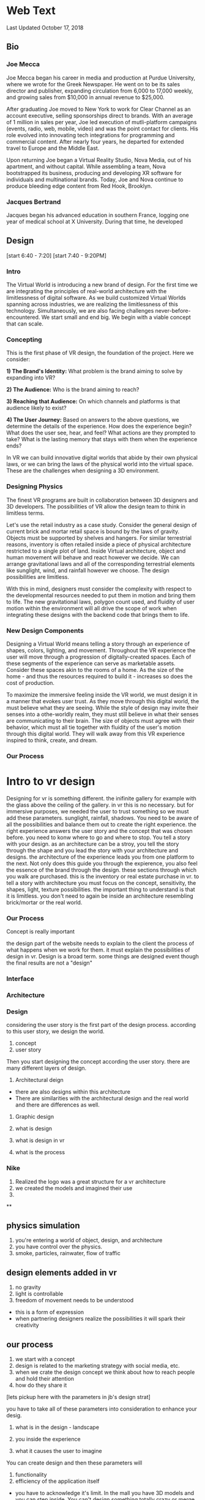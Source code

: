 * Web Text 

Last Updated October 17, 2018

** Bio 

*** Joe Mecca

Joe Mecca began his career in media and production at Purdue University, where we wrote for the Greek Newspaper.  He went on to be its sales director and publisher, expanding circulation from 6,000 to 17,000 weekly, and growing sales from $10,000 in annual revenue to $25,000.  

After graduating Joe moved to New York to work for Clear Channel as an account executive, selling sponsorships direct to brands. With an average of 1 million in sales per year, Joe led execution of mutli-platform campaigns (events, radio, web, mobile, video) and was the point contact for clients. His role evolved into innovating tech integrations for programming and commercial content. After nearly four years, he departed for extended travel to Europe and the Middle East.

Upon returning Joe began a Virtual Reality Studio, Nova Media, out of his apartment, and without capital. While assembling a team, Nova bootstrapped its business, producing and developing XR software for individuals and multinational brands. Today, Joe and Nova continue to produce bleeding edge content from Red Hook, Brooklyn.  

*** Jacques Bertrand

Jacques began his advanced education in southern France, logging one year of medical school at X University. During that time, he developed 

** Design 


[start 6:40 - 7:20]
[start 7:40 - 9:20PM]

*** Intro 
The Virtual World is introducing a new brand of design. For the first time we are integrating the principles of real-world architecture with the limitlessness of digital software. As we build customized Virtual Worlds spanning across industries, we are realizing the limitlessness of this technology. Simultaneously, we are also facing challenges never-before-encountered. We start small and end big. We begin with a viable concept that can scale. 

*** Concepting 
This is the first phase of VR design, the foundation of the project. Here we consider: 

*1) The Brand's Identity:* What problem is the brand aiming to solve by expanding into VR?

*2) The Audience:* Who is the brand aiming to reach? 

*3) Reaching that Audience:* On which channels and platforms is that audience likely to exist?

*4) The User Journey:* Based on answers to the above questions, we determine the details of the experience. How does the experience begin? What does the user see, hear, and feel? What actions are they prompted to take? What is the lasting memory that stays with them when the experience ends?  

In VR we can build innovative digital worlds that abide by their own physical laws, or we can bring the laws of the physical world into the virtual space. These are the challenges when designing a 3D environment. 

*** Designing Physics
The finest VR programs are built in collaboration between 3D designers and 3D developers. The possibilities of VR allow the design team to think in limitless terms.  

Let's use the retail industry as a case study. Consider the general design of current brick and mortar retail space is bound by the laws of gravity. Objects must be supported by shelves and hangers. For similar terrestrial reasons, inventory is often retailed inside a piece of physical architecture restricted to a single plot of land. Inside Virtual architecture, object and human movement will behave and react however we decide. We can arrange gravitational laws and all of the corresponding terrestrial elements like sunglight, wind, and rainfall however we choose. The design possibilities are limitless. 

With this in mind, designers must consider the complexity with respect to the developmental resources needed to put them in motion and bring them to life. The new gravitational laws, polygon count used, and fluidity of user motion within the environment will all drive the scope of work when integrating these designs with the backend code that brings them to life.   

*** New Design Components 
Designing a Virtual World means telling a story through an experience of shapes, colors, lighting, and movement. Throughout the VR experience the user will move through a progression of digitally-created spaces. Each of these segments of the experience can serve as marketable assets. Consider these spaces akin to the rooms of a home. As the size of the home - and thus the resources required to build it - increases so does the cost of production.  

To maximize the immersive feeling inside the VR world, we must design it in a manner that evokes user trust. As they move through this digital world, the must believe what they are seeing. While the style of design may invite their senses into a othe-worldly realm, they must still believe in what their senses are communicating to their brain. The size of objects must agree with their behavior, which must all tie together with fluidity of the user's motion through this digital world. They will walk away from this VR experience inspired to think, create, and dream. 

*** Our Process

* Intro to vr design 

Designing for vr is something different. the inifinite gallery for example with the glass above the ceiling of the gallery. in vr this is no necessary. but for immersive purposes, we needed the user to trust something so we must add these parameters. sunglight, rainfall, shadows. You need to be aware of all the possibilities and balance them out to create the right experience. the right experience answers the user story and the concept that was chosen before. you need to konw where to go and where to stop. You tell a story with your design. as an architecture can be a stroy, you tell the story through the shape and you lead the story with your architecture and designs. the architecture of the experience leads you from one platform to the next. Not only does this guide you through the expierence, you also feel the essence of the brand through the design. these sections through which you walk are purchased. this is the inventory or real estate purchase in vr. to tell a story with architecture you must focus on the concept, sensitivity, the shapes, light, texture possibilities. the important thing to understand is that it is limitless. you don't need to again be inside an architecture resembling brick/mortar or the real world. 

*** Our Process

Concept is really important 


the design part of the website needs to explain to the client the process of what happens when we work for them. it must explain the possibilities of design in vr. Design is a broad term. some things are designed event though the final results are not a "design" 



*** Interface 

*** Architecture 

*** Design 

considering the user story is the first part of the design process. according to this user story, we design the world.

1) concept
2) user story 

Then you start designing the concept according the user story. there are many different layers of design. 

1) Architectural deign 
- there are also designs within this architecture
- There are similarities with the architectural design and the real world and there are differences as well.  

2) Graphic design 

1) what is design 
2) what is design in vr
3) what is the process

*** Nike 
1) Realized the logo was a great structure for a vr architecture 
2) we created the models and imagined their use 
3) 

**

** physics simulation 
1) you're entering a world of object, design, and architecture 
2) you have control over the physics.
3) smoke, particles, rainwater, flow of traffic 

** design elements added in vr 
1) no gravity 
2) light is controllable  
3) freedom of movement needs to be understood 
- this is a form of expression 
- when partnering designers realize the possibilities it will spark their creativity 

** our process
1) we start with a concept
2) design is related to the marketing strategy with social media, etc. 
3) when we crate the design concept we think about how to reach people and hold their attention 
4) how do they share it

[lets pickup here with the parameters in jb's design strat]

you have to take all of these parameters into consideration to enhance your desig. 

1) what is in the design - landscape 

2) you inside the experience 

3) what it causes the user to imagine

You can create design and then these parameters will

1) functionality 
2) efficiency of the application itself 
- you have to acknowledge it's limit. In the mall you have 3D models and you can step inside. You can't design something totally crazy or merge too many concepts together because there is performance to consider. You may have high poly or low poly 

** Audience 
The audience of people who use VR can be divided into four broad categories. 

1) Innovator (bracey) 

2) Student (design) 

3) Tech enthusiast family 

4) Gamer (steve) 

[Begin 7:00 PM Sept 18]
[End: 7:30 PM Sept 18]

** Design text with JB on Skype
The importance of Design in Virtual Reality 

*** Jb has written Design text to be edited 
The shopping center as
that intelligent living organism

The mall could become a commercial cell developer, creating a living organism. In the analogy with the living organism we retain the fact that it is evolutionary, that each cell can die or be divided or even depend directly on other cells and even interact with each other in the way they interact with each other. the living world. the organism at the origin of the commercial center would be the brain, the sectors of activity of the organs, and the consumers of the cells. All of them forming a living being where everyone is vital.
 Some cells could move within the center, some could be ephemeral (pop-up retail space), some would be fixed and would form the backbone of the shopping center. A framework that would act directly on the other "members" of the center themselves composed of cells with different activities (without creating a segregation of activities within the member)
We would thus see the birth of a small town, a small living being that can evolve morphologically and functionally over time.
Thus we would place the commercial actors (of different scales) as active customers of the commercial center itself. That is to say, a large group could rent a trading cell that it would place in the center at its convenience as well as temporarily. (even the premise of commercial space or ephemeral marketing) It could even decide to make a partnership with another actor of the center to promote a product together. (Example a ready-to-wear store makes a partnership with Samsung to be able to view on either the entire collection with a virtual reality headset)

Consumer Advantage:

- Its commercial center does not have the same morphology during the year, that is to say that the aspect of the commercial center respond directly to the market environment, and to the seasons (like any other organization alive) So we do not get tired anymore.
- It would be in position (thanks to the technology and the applications) to promote itself by a vote the cells that it wishes to be born within its commercial center (the cells being of different nature, relaxation, sale, various activity .
- Its close link with the activity of the shopping center makes it more important with regard to tradesmen (a cell behaving badly with the clientele is likely to die) analogy with the cancer cell of an organism which is killed rightly by other cells.
- By this, all consumers (individually comparable to the smallest cells in the set) become by their numbers a type of cells very important and powerful.

Commercial actor advantage:

- Commercial players would have the freedom to partner with other brands to promote their products more effectively.

- The possibility of temporarily extending their activities allows them visibility no longer at a single place in the commercial center but at their goodwill in several places. (The customer who does not pass their flagship can pass their beautiful cells and then head for himself to the flagship.

- Small players or local entrepreneurs could also be customers of the shopping center by renting cells at attractive prices, thus reducing the risk of failure. (If the contractor fails the cell is tidy and available) and expanding the business areas within the center.

Advantage agency shopping center:

- Low investment because the center and evolutive and all the cells is not necessarily created from the beginning (therefore lower risks)
- He can also manage internally to act on the cells and the frame, (by the same analogy he would be the brain of the commercial center)
The shopping center would become a kind of flagship mall that will attract flagship (large group) and smaller activities (catering, crafts, culture)
- It has through the vote of consumers on the cells they want to appear in the center, a direct return on the health of its center.

...

[Begin: 4:13 PM Sept 18]
[End: 4:35 PM Sept 18]

Start today with Public Relations part of the website. Begin with Kristin's writing/LinkedIn page. Intro to one of her articles.. I developed the post below in 2014 to argue the case that public relations is more than media relations. This is not to say that media are not important. In fact, I spend much of my time at the Logos Institute for Crisis Management & Executive Leadership working with executives to be more effective in their interviews and presentations - with press or other important stakeholders.

** Public Relations
Don't simplify PR as media coverage

1) Pitching 
2) Managing Inbound requests 

I also believe whole heartedly that it stands for personal relationships, which are cultivated and sustained through strategic communication.

PR is technical stuff and at the heart of it are real people.

Dove was able to connect with the brand with global stakeholders in a powerful way that went far beyond products.This is the focus of public relations planning. 

It helps support personal relationship on behalf of companies, brands and leaders by saying the right thing, in the right way, at the right time, to the right stakeholders.

The importance of brand awareness – what your company is putting out and more importantly, how it will be received

JetBlue was a pioneer in this space, turning to YouTube in 2007 after bad weather grounded passengers on Valentine’s Day for hours and spurred the cancellation of more than 1,000 flights. According to a case study published in AdWeek, “that early use of a social channel, along with JetBlue’s general openness and willingness to take responsibility, helped it soar above the media circus and resume its steady course as a consumer favorite.”

...

[Begin 12:56 AM on Sept 18]
[End 1:30 AM Sept 18]

I am working 10 hours on website text this week. Here are the areas of the site that need the most work 

** Community Page 
The text for this page is ready to be posted (and will expand as we log studios on trigger). Need to schedule meet with JB to add company logos and arrange them. 

** Medical 
I will take some of the text from the XR Medical "Market Intro" doc and push it to our "Medical" section. 

** Retail  
Do the same with some of the text from the XR Mall business plan, push it to the retail section. 

** Collaboration 
Source Arcane Reality, Gaddie, Michael Saunders, Bracey, Jon Clinken, Nermeen for these concepts: 

1) Producing a project for a client requires collaboration with partners 
2) Creating the scope of the job 
3) Reaching out to trusted studios, devs, designers, etc. 
4) Collaborating on-site in Red Hook
5) Working with them as we would a client

** XR Marketing 
This will be a combination of our Nova digital strat and our marketing strategy embedded in the XR Mall business plan. Also to be included is payment systems and the way they will influence in-app purchasing in VR. 

** Public Relations 
Re-write this text. Imagine how PR branches will use VR (Source knowledge from Yanks PR team and from Kristin Johnson)    
https://www.linkedin.com/pulse/pass-pitch-defining-value-pr-kristin-johnson

** A frame 
Should be added to our programming site. Set up 1 hour with Thomas to create the 

** Resource Center 

** Basic Knowledge 
Re-written 

** Publications 
1) Market intro for XR Medical
2) Market Research part of XR Mall

** Design 
Meet with Jacques and take inspiration from XR Mall Design strat

** Develop
- Blockchain 
- Cloud computing 
- Live Stream 

** Deploy
Needs a lot of work 
